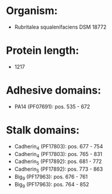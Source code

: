 * Organism:
- Rubritalea squalenifaciens DSM 18772
* Protein length:
- 1217
* Adhesive domains:
- PA14 (PF07691): pos. 535 - 672
* Stalk domains:
- Cadherin_4 (PF17803): pos. 677 - 754
- Cadherin_4 (PF17803): pos. 765 - 831
- Cadherin_5 (PF17892): pos. 681 - 772
- Cadherin_5 (PF17892): pos. 773 - 863
- Big_9 (PF17963): pos. 676 - 761
- Big_9 (PF17963): pos. 764 - 852

